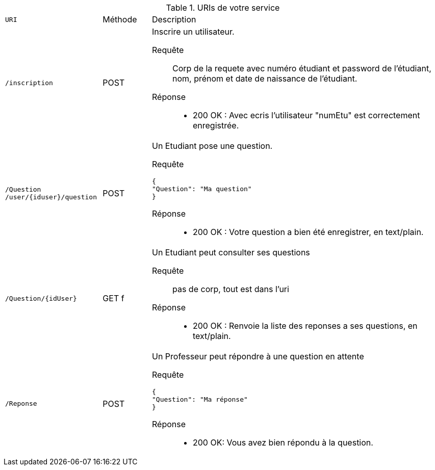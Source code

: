 .URIs de votre service
[cols="2m,1a,6a"]
|===
| URI | Méthode | Description
| /inscription
| POST
| Inscrire un utilisateur.

--
Requête::
Corp de la requete avec numéro étudiant et password de l'étudiant, nom, prénom et date de naissance de l'étudiant.
Réponse::
* 200 OK : Avec ecris l'utilisateur "numEtu" est correctement enregistrée.
--

| /Question    /user/{iduser}/question
| POST
| Un Etudiant pose une question.

--
Requête::

----
{
"Question": "Ma question"
}
----

Réponse::
* 200 OK : Votre question a bien été enregistrer, en text/plain.
--

| /Question/{idUser}
| GET f
| Un Etudiant peut consulter ses questions

--
Requête::



pas de corp, tout est dans l'uri



Réponse::
* 200 OK : Renvoie la liste des reponses a ses questions, en text/plain.
--

| /Reponse
| POST
| Un Professeur peut répondre à une question en attente

--

Requête::

----
{
"Question": "Ma réponse"
}
----

Réponse::
* 200 OK: Vous avez bien répondu à la question.


|===